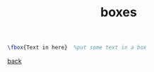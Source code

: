 #+title: boxes
#+options: num:nil ^:nil creator:nil author:nil timestamp:nil

#+BEGIN_SRC tex
  \fbox{Text in here}  %put some text in a box
#+END_SRC

[[file:../latex.html][back]]
